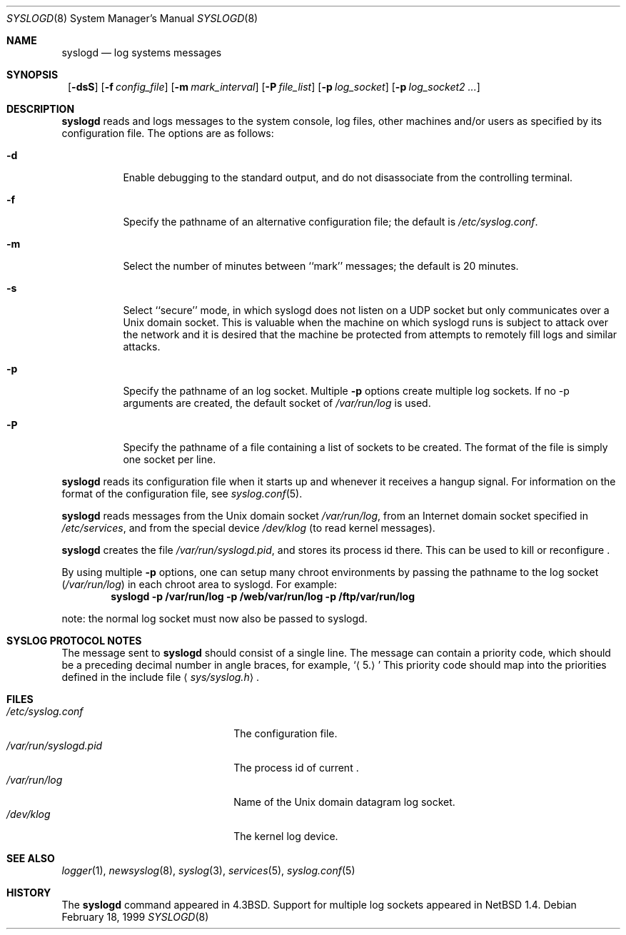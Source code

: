 .\"	$NetBSD: syslogd.8,v 1.19 2000/07/11 12:43:50 ad Exp $
.\"
.\" Copyright (c) 1983, 1986, 1991, 1993
.\"	The Regents of the University of California.  All rights reserved.
.\"
.\" Redistribution and use in source and binary forms, with or without
.\" modification, are permitted provided that the following conditions
.\" are met:
.\" 1. Redistributions of source code must retain the above copyright
.\"    notice, this list of conditions and the following disclaimer.
.\" 2. Redistributions in binary form must reproduce the above copyright
.\"    notice, this list of conditions and the following disclaimer in the
.\"    documentation and/or other materials provided with the distribution.
.\" 3. All advertising materials mentioning features or use of this software
.\"    must display the following acknowledgement:
.\"	This product includes software developed by the University of
.\"	California, Berkeley and its contributors.
.\" 4. Neither the name of the University nor the names of its contributors
.\"    may be used to endorse or promote products derived from this software
.\"    without specific prior written permission.
.\"
.\" THIS SOFTWARE IS PROVIDED BY THE REGENTS AND CONTRIBUTORS ``AS IS'' AND
.\" ANY EXPRESS OR IMPLIED WARRANTIES, INCLUDING, BUT NOT LIMITED TO, THE
.\" IMPLIED WARRANTIES OF MERCHANTABILITY AND FITNESS FOR A PARTICULAR PURPOSE
.\" ARE DISCLAIMED.  IN NO EVENT SHALL THE REGENTS OR CONTRIBUTORS BE LIABLE
.\" FOR ANY DIRECT, INDIRECT, INCIDENTAL, SPECIAL, EXEMPLARY, OR CONSEQUENTIAL
.\" DAMAGES (INCLUDING, BUT NOT LIMITED TO, PROCUREMENT OF SUBSTITUTE GOODS
.\" OR SERVICES; LOSS OF USE, DATA, OR PROFITS; OR BUSINESS INTERRUPTION)
.\" HOWEVER CAUSED AND ON ANY THEORY OF LIABILITY, WHETHER IN CONTRACT, STRICT
.\" LIABILITY, OR TORT (INCLUDING NEGLIGENCE OR OTHERWISE) ARISING IN ANY WAY
.\" OUT OF THE USE OF THIS SOFTWARE, EVEN IF ADVISED OF THE POSSIBILITY OF
.\" SUCH DAMAGE.
.\"
.\"     from: @(#)syslogd.8	8.1 (Berkeley) 6/6/93
.\"
.Dd February 18, 1999
.Dt SYSLOGD 8
.Os
.Sh NAME
.Nm syslogd
.Nd log systems messages
.Sh SYNOPSIS
.Nm "
.Op Fl dsS
.Bk -words
.Op Fl f Ar config_file
.Ek
.Bk -words
.Op Fl m Ar mark_interval
.Ek
.Bk -words
.Op Fl P Ar file_list
.Ek
.Bk -words
.Op Fl p Ar log_socket
.Ek
.Bk -words
.Op Fl p Ar log_socket2 ...
.Ek
.Sh DESCRIPTION
.Nm
reads and logs messages to the system console, log files, other
machines and/or users as specified by its configuration file.
The options are as follows:
.Bl -tag -width Ds
.It Fl d
Enable debugging to the standard output,
and do not disassociate from the controlling terminal.
.It Fl f
Specify the pathname of an alternative configuration file;
the default is
.Pa /etc/syslog.conf .
.It Fl m
Select the number of minutes between ``mark'' messages;
the default is 20 minutes.
.It Fl s
Select ``secure'' mode, in which syslogd does not listen on a UDP socket but
only communicates over a
.Ux
domain socket.
This is valuable when the machine on
which syslogd runs is subject to attack over the network and it is desired
that the machine be protected from attempts to remotely fill logs
and similar attacks.
.It Fl p
Specify the pathname of an log socket.  Multiple
.Fl p
options create multiple log sockets.  If no -p arguments are created,
the default socket of
.Pa /var/run/log
is used.
.It Fl P
Specify the pathname of a file containing a list of sockets to be
created.  The format of the file is simply one socket per line.
.El
.Pp
.Nm
reads its configuration file when it starts up and whenever it
receives a hangup signal.
For information on the format of the configuration file,
see
.Xr syslog.conf 5 .
.Pp
.Nm
reads messages from the
.Ux
domain socket
.Pa /var/run/log ,
from an Internet domain socket specified in
.Pa /etc/services ,
and from the special device
.Pa /dev/klog
(to read kernel messages).
.Pp
.Nm
creates the file
.Pa /var/run/syslogd.pid ,
and stores its process
id there.
This can be used to kill or reconfigure
.Nm "" .
.Pp
By using multiple
.Fl p
options, one can setup many chroot environments by passing the pathname
to the log socket
.Pa ( /var/run/log )
in each chroot area to syslogd.  For example:
.Dl syslogd -p /var/run/log -p /web/var/run/log -p /ftp/var/run/log
.Pp
note: the normal log socket must now also be passed to syslogd.
.Sh SYSLOG PROTOCOL NOTES
.Pp
The message sent to
.Nm
should consist of a single line.
The message can contain a priority code, which should be a preceding
decimal number in angle braces, for example,
.Sq Aq 5.
This priority code should map into the priorities defined in the
include file
.Aq Pa sys/syslog.h .
.Sh FILES
.Bl -tag -width /var/run/syslogd.pid -compact
.It Pa /etc/syslog.conf
The configuration file.
.It Pa /var/run/syslogd.pid
The process id of current
.Nm "" .
.It Pa /var/run/log
Name of the
.Ux
domain datagram log socket.
.It Pa /dev/klog
The kernel log device.
.El
.Sh SEE ALSO
.Xr logger 1 ,
.Xr newsyslog 8 ,
.Xr syslog 3 ,
.Xr services 5 ,
.Xr syslog.conf 5
.Sh HISTORY
The
.Nm
command appeared in
.Bx 4.3 .
Support for multiple log sockets appeared in
.Nx 1.4 .
